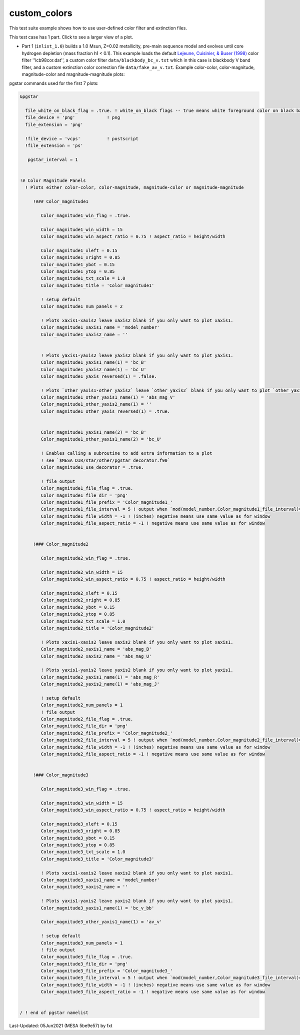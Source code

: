 .. _custom_colors:

*************
custom_colors
*************

This test suite example shows how to use user-defined color filter and extinction files.

This test case has 1 part. Click to see a larger view of a plot.

* Part 1 (``inlist_1.0``) builds a 1.0 Msun, Z=0.02 metallicity, pre-main sequence model and evolves until core hydrogen depletion (mass fraction h1 < 0.1). This example loads the default |LCB98| color filter ''lcb98cor.dat'', a custom color filter ``data/blackbody_bc_v.txt`` which in this case is blackbody V band filter, and a custom extinction color correction file ``data/fake_av_v.txt``. Example color-color, color-magnitude, magnitude-color and magnitude-magnitude plots:

.. image:: ../../../star/test_suite/custom_colors/docs/Color_magnitude1_000241.svg
   :width: 100%

.. image:: ../../../star/test_suite/custom_colors/docs/Color_magnitude2_000241.svg
   :width: 100%

.. image:: ../../../star/test_suite/custom_colors/docs/Color_magnitude3_000241.svg
   :width: 100%


pgstar commands used for the first 7 plots:

.. code-block:: console

 &pgstar

   file_white_on_black_flag = .true. ! white_on_black flags -- true means white foreground color on black background
   file_device = 'png'            ! png
   file_extension = 'png'

   !file_device = 'vcps'          ! postscript
   !file_extension = 'ps'

    pgstar_interval = 1


 !# Color Magnitude Panels
   ! Plots either color-color, color-magnitude, magnitude-color or magnitude-magnitude

      !### Color_magnitude1

         Color_magnitude1_win_flag = .true.

         Color_magnitude1_win_width = 15
         Color_magnitude1_win_aspect_ratio = 0.75 ! aspect_ratio = height/width

         Color_magnitude1_xleft = 0.15
         Color_magnitude1_xright = 0.85
         Color_magnitude1_ybot = 0.15
         Color_magnitude1_ytop = 0.85
         Color_magnitude1_txt_scale = 1.0
         Color_magnitude1_title = 'Color_magnitude1'

         ! setup default
         Color_magnitude1_num_panels = 2

         ! Plots xaxis1-xaxis2 leave xaxis2 blank if you only want to plot xaxis1.
         Color_magnitude1_xaxis1_name = 'model_number'
         Color_magnitude1_xaxis2_name = ''


         ! Plots yaxis1-yaxis2 leave yaxis2 blank if you only want to plot yaxis1.
         Color_magnitude1_yaxis1_name(1) = 'bc_B'
         Color_magnitude1_yaxis2_name(1) = 'bc_U'
         Color_magnitude1_yaxis_reversed(1) = .false.
         
         ! Plots `other_yaxis1-other_yaxis2` leave `other_yaxis2` blank if you only want to plot `other_yaxis1`.
         Color_magnitude1_other_yaxis1_name(1) = 'abs_mag_V'
         Color_magnitude1_other_yaxis2_name(1) = ''
         Color_magnitude1_other_yaxis_reversed(1) = .true.


         Color_magnitude1_yaxis1_name(2) = 'bc_B'
         Color_magnitude1_other_yaxis1_name(2) = 'bc_U'
         
         ! Enables calling a subroutine to add extra information to a plot
         ! see `$MESA_DIR/star/other/pgstar_decorator.f90`
         Color_magnitude1_use_decorator = .true.

         ! file output
         Color_magnitude1_file_flag = .true.
         Color_magnitude1_file_dir = 'png'
         Color_magnitude1_file_prefix = 'Color_magnitude1_'
         Color_magnitude1_file_interval = 5 ! output when `mod(model_number,Color_magnitude1_file_interval)==0`
         Color_magnitude1_file_width = -1 ! (inches) negative means use same value as for window
         Color_magnitude1_file_aspect_ratio = -1 ! negative means use same value as for window


      !### Color_magnitude2

         Color_magnitude2_win_flag = .true.

         Color_magnitude2_win_width = 15
         Color_magnitude2_win_aspect_ratio = 0.75 ! aspect_ratio = height/width

         Color_magnitude2_xleft = 0.15
         Color_magnitude2_xright = 0.85
         Color_magnitude2_ybot = 0.15
         Color_magnitude2_ytop = 0.85
         Color_magnitude2_txt_scale = 1.0
         Color_magnitude2_title = 'Color_magnitude2'

         ! Plots xaxis1-xaxis2 leave xaxis2 blank if you only want to plot xaxis1.
         Color_magnitude2_xaxis1_name = 'abs_mag_B'
         Color_magnitude2_xaxis2_name = 'abs_mag_U'

         ! Plots yaxis1-yaxis2 leave yaxis2 blank if you only want to plot yaxis1.
         Color_magnitude2_yaxis1_name(1) = 'abs_mag_R'
         Color_magnitude2_yaxis2_name(1) = 'abs_mag_J'

         ! setup default
         Color_magnitude2_num_panels = 1
         ! file output
         Color_magnitude2_file_flag = .true.
         Color_magnitude2_file_dir = 'png'
         Color_magnitude2_file_prefix = 'Color_magnitude2_'
         Color_magnitude2_file_interval = 5 ! output when `mod(model_number,Color_magnitude2_file_interval)==0`
         Color_magnitude2_file_width = -1 ! (inches) negative means use same value as for window
         Color_magnitude2_file_aspect_ratio = -1 ! negative means use same value as for window


      !### Color_magnitude3

         Color_magnitude3_win_flag = .true.

         Color_magnitude3_win_width = 15
         Color_magnitude3_win_aspect_ratio = 0.75 ! aspect_ratio = height/width

         Color_magnitude3_xleft = 0.15
         Color_magnitude3_xright = 0.85
         Color_magnitude3_ybot = 0.15
         Color_magnitude3_ytop = 0.85
         Color_magnitude3_txt_scale = 1.0
         Color_magnitude3_title = 'Color_magnitude3'

         ! Plots xaxis1-xaxis2 leave xaxis2 blank if you only want to plot xaxis1.
         Color_magnitude3_xaxis1_name = 'model_number'
         Color_magnitude3_xaxis2_name = ''

         ! Plots yaxis1-yaxis2 leave yaxis2 blank if you only want to plot yaxis1.
         Color_magnitude3_yaxis1_name(1) = 'bc_v_bb'
         
         Color_magnitude3_other_yaxis1_name(1) = 'av_v'
         
         ! setup default
         Color_magnitude3_num_panels = 1
         ! file output
         Color_magnitude3_file_flag = .true.
         Color_magnitude3_file_dir = 'png'
         Color_magnitude3_file_prefix = 'Color_magnitude3_'
         Color_magnitude3_file_interval = 5 ! output when `mod(model_number,Color_magnitude3_file_interval)==0`
         Color_magnitude3_file_width = -1 ! (inches) negative means use same value as for window
         Color_magnitude3_file_aspect_ratio = -1 ! negative means use same value as for window


 / ! end of pgstar namelist

.. |LCB98| replace:: `Lejeune, Cuisinier, & Buser (1998) <https://ui.adsabs.harvard.edu/abs/1998A%26AS..130...65L/abstract>`__

Last-Updated: 05Jun2021 (MESA 5be9e57) by fxt

